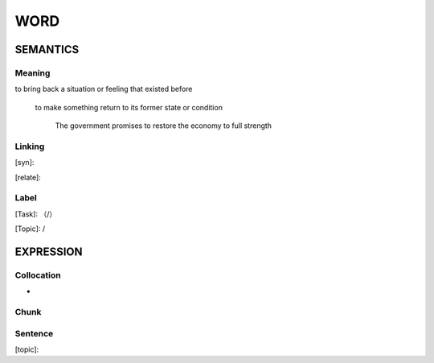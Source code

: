 WORD
=========


SEMANTICS
---------

Meaning
```````
to bring back a situation or feeling that existed before

 to make something return to its former state or condition

    The government promises to restore the economy to full strength

Linking
```````
[syn]:

[relate]:


Label
`````
[Task]: （/）

[Topic]:  /


EXPRESSION
----------


Collocation
```````````
-

Chunk
`````


Sentence
`````````
[topic]:

